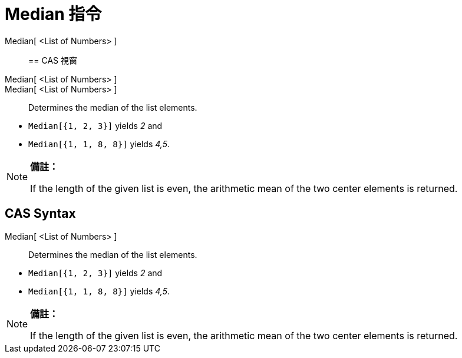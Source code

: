 = Median 指令
:page-en: commands/Median
ifdef::env-github[:imagesdir: /zh/modules/ROOT/assets/images]

Median[ <List of Numbers> ]::

== CAS 視窗

Median[ <List of Numbers> ]::
Median[ <List of Numbers> ]::
  Determines the median of the list elements.

[EXAMPLE]
====


* `++Median[{1, 2, 3}]++` yields _2_ and
* `++Median[{1, 1, 8, 8}]++` yields _4,5_.

====

[NOTE]
====

*備註：*

If the length of the given list is even, the arithmetic mean of the two center elements is returned.

====

== CAS Syntax

Median[ <List of Numbers> ]::
  Determines the median of the list elements.

[EXAMPLE]
====


* `++Median[{1, 2, 3}]++` yields _2_ and
* `++Median[{1, 1, 8, 8}]++` yields _4,5_.

====

[NOTE]
====

*備註：*

If the length of the given list is even, the arithmetic mean of the two center elements is returned.

====
